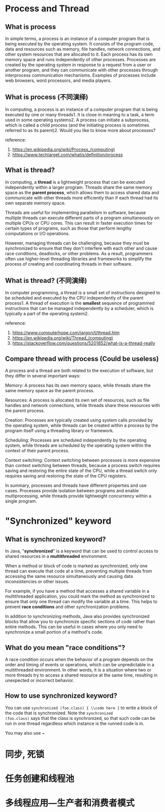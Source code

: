 * Process and Thread 
** What is process 

In simple terms, a process is an instance of a computer program that
is being executed by the operating system. It consists of the program
code, data and resources such as memory, file handles, network
connections, and other system resources that are allocated to it. Each
process has its own memory space and runs independently of other
processes. Processes are created by the operating system in response
to a request from a user or another program, and they can communicate
with other processes through interprocess communication
mechanisms. Examples of processes include web browsers, word
processors, and media players.

** What is process (不同演绎)

In computing, a process is an instance of a computer program that is
being executed by one or many threads1. It is close in meaning to a
task, a term used in some operating systems2. A process can initiate a
subprocess, which is called a child process (and the initiating
process is sometimes referred to as its parent)2. Would you like to
know more about processes?

reference:
1. https://en.wikipedia.org/wiki/Process_(computing)
2. https://www.techtarget.com/whatis/definition/process

** What is thread?

In computing, a *thread* is a lightweight process that can be executed
independently within a larger program. Threads share the same memory
space as the *parent process*, which allows them to access shared data
and communicate with other threads more efficiently than if each
thread had its own separate memory space.

Threads are useful for implementing parallelism in software, because
multiple threads can execute different parts of a program
simultaneously on multiple CPUs or CPU cores. This can result in
faster execution times for certain types of programs, such as those
that perform lengthy computations or I/O operations.

However, managing threads can be challenging, because they must be
synchronized to ensure that they don't interfere with each other and
cause race conditions, deadlocks, or other problems. As a result,
programmers often use higher-level threading libraries and frameworks
to simplify the process of creating and coordinating threads in their
software.

** What is thread? (不同演绎)

In computer programming, a thread is a small set of instructions
designed to be scheduled and executed by the CPU independently of the
parent process1. A thread of execution is the *smallest* sequence of
programmed instructions that can be managed independently by a
scheduler, which is typically a part of the operating system2.

reference: 
1. https://www.computerhope.com/jargon/t/thread.htm
2. https://en.wikipedia.org/wiki/Thread_(computing)
3. https://stackoverflow.com/questions/5201852/what-is-a-thread-really

** Compare thread with process (Could be useless)

A process and a thread are both related to the execution of software,
but they differ in several important ways:

Memory: A process has its own memory space, while threads share the
same memory space as the parent process.

Resources: A process is allocated its own set of resources, such as
file handles and network connections, while threads share these
resources with the parent process.

Creation: Processes are typically created using system calls provided
by the operating system, while threads can be created within a process
by the program itself using a threading library or framework.

Scheduling: Processes are scheduled independently by the operating
system, while threads are scheduled by the operating system within the
context of their parent process.

Context switching: Context switching between processes is more
expensive than context switching between threads, because a process
switch requires saving and restoring the entire state of the CPU,
while a thread switch only requires saving and restoring the state of
the CPU registers.

In summary, processes and threads have different properties and use
cases. Processes provide isolation between programs and enable
multiprocessing, while threads provide lightweight concurrency within
a single program.

* "Synchronized" keyword

** What is synchronized keyword? 

In Java, "*synchronized*" is a keyword that can be used to control
access to shared resources in a *multithreaded* environment. 

When a method or block of code is marked as synchronized, only one
thread can execute that code at a time, preventing multiple threads
from accessing the same resource simultaneously and causing data
inconsistencies or other issues.

For example, if you have a method that accesses a shared variable in a
multithreaded application, you could mark the method as synchronized
to ensure that only one thread can modify the variable at a time. This
helps to prevent *race conditions* and other synchronization problems.

In addition to synchronizing methods, Java also provides synchronized
blocks that allow you to synchronize specific sections of code rather
than entire methods. This can be useful in cases where you only need
to synchronize a small portion of a method's code.

** What do you mean "race conditions"? 

A race condition occurs when the behavior of a program depends on the
order and timing of events or operations, which can be unpredictable
in a multithreaded environment. In other words, it is a situation
where two or more threads try to access a shared resource at the same
time, resulting in unexpected or incorrect behavior.

** How to use synchronized keyword? 

You can use ~synchronized (foo.class) { \\code here }~ to write a
block of the code that is synchronized. Note the ~synchronized
(foo.class)~ says that the class is synchronized, so that such code
can be run in one thread regardless which instance is the runned code
is in. 

You may also use ~

* 同步, 死锁
* 任务创建和线程池

* 多线程应用---生产者和消费者模式